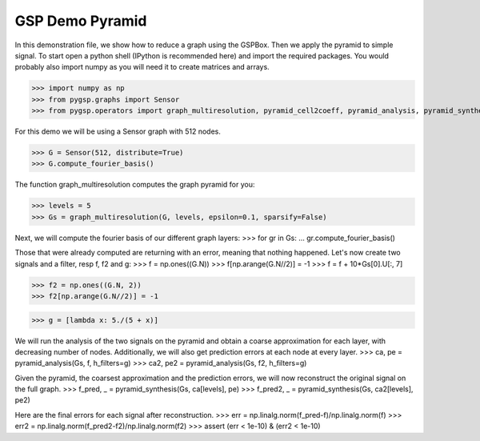 ================
GSP Demo Pyramid
================

In this demonstration file, we show how to reduce a graph using the GSPBox. Then we apply the pyramid to simple signal.
To start open a python shell (IPython is recommended here) and import the required packages. You would probably also import numpy as you will need it to create matrices and arrays.

>>> import numpy as np
>>> from pygsp.graphs import Sensor
>>> from pygsp.operators import graph_multiresolution, pyramid_cell2coeff, pyramid_analysis, pyramid_synthesis

For this demo we will be using a Sensor graph with 512 nodes.

>>> G = Sensor(512, distribute=True)
>>> G.compute_fourier_basis()

The function graph_multiresolution computes the graph pyramid for you:

>>> levels = 5
>>> Gs = graph_multiresolution(G, levels, epsilon=0.1, sparsify=False)

Next, we will compute the fourier basis of our different graph layers:
>>> for gr in Gs:
...     gr.compute_fourier_basis()

Those that were already computed are returning with an error, meaning that nothing happened.
Let's now create two signals and a filter, resp f, f2 and g:
>>> f = np.ones((G.N))
>>> f[np.arange(G.N//2)] = -1
>>> f = f + 10*Gs[0].U[:, 7]

>>> f2 = np.ones((G.N, 2))
>>> f2[np.arange(G.N//2)] = -1

>>> g = [lambda x: 5./(5 + x)]

We will run the analysis of the two signals on the pyramid and obtain a coarse approximation for each layer, with decreasing number of nodes.
Additionally, we will also get prediction errors at each node at every layer.
>>> ca, pe = pyramid_analysis(Gs, f, h_filters=g)
>>> ca2, pe2 = pyramid_analysis(Gs, f2, h_filters=g)

Given the pyramid, the coarsest approximation and the prediction errors, we will now reconstruct the original signal on the full graph.
>>> f_pred, _ = pyramid_synthesis(Gs, ca[levels], pe)
>>> f_pred2, _ = pyramid_synthesis(Gs, ca2[levels], pe2)

Here are the final errors for each signal after reconstruction.
>>> err = np.linalg.norm(f_pred-f)/np.linalg.norm(f)
>>> err2 = np.linalg.norm(f_pred2-f2)/np.linalg.norm(f2)
>>> assert (err < 1e-10) & (err2 < 1e-10)
